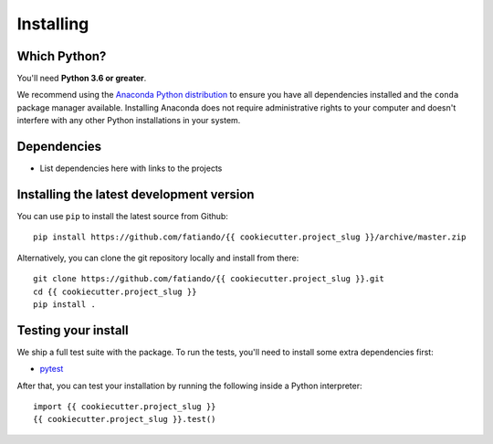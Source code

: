 .. _install:

Installing
==========

Which Python?
-------------

You'll need **Python 3.6 or greater**.

We recommend using the
`Anaconda Python distribution <https://www.anaconda.com/download>`__
to ensure you have all dependencies installed and the ``conda`` package manager
available.
Installing Anaconda does not require administrative rights to your computer and
doesn't interfere with any other Python installations in your system.


Dependencies
------------

* List dependencies here with links to the projects


Installing the latest development version
-----------------------------------------

You can use ``pip`` to install the latest source from Github::

    pip install https://github.com/fatiando/{{ cookiecutter.project_slug }}/archive/master.zip

Alternatively, you can clone the git repository locally and install from there::

    git clone https://github.com/fatiando/{{ cookiecutter.project_slug }}.git
    cd {{ cookiecutter.project_slug }}
    pip install .


Testing your install
--------------------

We ship a full test suite with the package.
To run the tests, you'll need to install some extra dependencies first:

* `pytest <https://docs.pytest.org/>`__

After that, you can test your installation by running the following inside a Python
interpreter::

    import {{ cookiecutter.project_slug }}
    {{ cookiecutter.project_slug }}.test()
